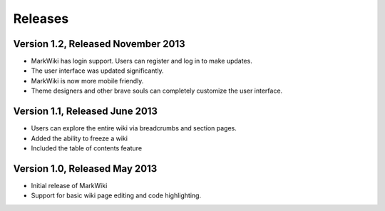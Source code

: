 Releases
========

Version 1.2, Released November 2013
-----------------------------------

* MarkWiki has login support. Users can register and log in to make updates.
* The user interface was updated significantly.
* MarkWiki is now more mobile friendly.
* Theme designers and other brave souls can completely customize the user
  interface.

Version 1.1, Released June 2013
-------------------------------

* Users can explore the entire wiki via breadcrumbs and section pages.
* Added the ability to freeze a wiki
* Included the table of contents feature

Version 1.0, Released May 2013
------------------------------

* Initial release of MarkWiki
* Support for basic wiki page editing and code highlighting.

